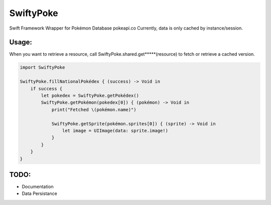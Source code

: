 SwiftyPoke
==================

Swift Framework Wrapper for Pokémon Database pokeapi.co
Currently, data is only cached by instance/session.

Usage:
............

When you want to retrieve a resource, call SwiftyPoke.shared.get*****(resource) to fetch or retrieve a cached version.

.. code-block:: swift

    import SwiftyPoke

    SwiftyPoke.fillNationalPokédex { (success) -> Void in
        if success {
            let pokedex = SwiftyPoke.getPokédex()
            SwiftyPoke.getPokémon(pokedex[0]) { (pokémon) -> Void in
                print("Fetched \(pokémon.name)")

                SwiftyPoke.getSprite(pokémon.sprites[0]) { (sprite) -> Void in
                    let image = UIImage(data: sprite.image!)
                }
            }
        }
    }

TODO: 
........

- Documentation
- Data Persistance
